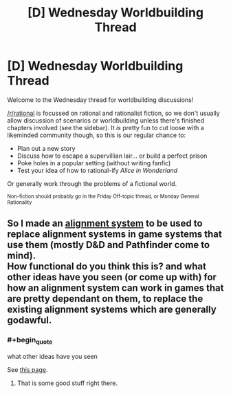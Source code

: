 #+TITLE: [D] Wednesday Worldbuilding Thread

* [D] Wednesday Worldbuilding Thread
:PROPERTIES:
:Author: AutoModerator
:Score: 5
:DateUnix: 1511967994.0
:END:
Welcome to the Wednesday thread for worldbuilding discussions!

[[/r/rational]] is focussed on rational and rationalist fiction, so we don't usually allow discussion of scenarios or worldbuilding unless there's finished chapters involved (see the sidebar). It /is/ pretty fun to cut loose with a likeminded community though, so this is our regular chance to:

- Plan out a new story
- Discuss how to escape a supervillian lair... or build a perfect prison
- Poke holes in a popular setting (without writing fanfic)
- Test your idea of how to rational-ify /Alice in Wonderland/

Or generally work through the problems of a fictional world.

^{Non-fiction should probably go in the Friday Off-topic thread, or Monday General Rationality}


** So I made an [[https://docs.google.com/document/d/193mUyuiNWJxGYWQw9GS4yX-gGMJle5WFe_1iXxWx6AY/edit?usp=sharing][alignment system]] to be used to replace alignment systems in game systems that use them (mostly D&D and Pathfinder come to mind).\\
How functional do you think this is? and what other ideas have you seen (or come up with) for how an alignment system can work in games that are pretty dependant on them, to replace the existing alignment systems which are generally godawful.
:PROPERTIES:
:Author: vakusdrake
:Score: 3
:DateUnix: 1511990936.0
:END:

*** #+begin_quote
  what other ideas have you seen
#+end_quote

See [[http://easydamus.com/alignmentreal.html][this page]].
:PROPERTIES:
:Author: ToaKraka
:Score: 3
:DateUnix: 1511992651.0
:END:

**** That is some good stuff right there.
:PROPERTIES:
:Author: Tinfoil_Haberdashery
:Score: 1
:DateUnix: 1512196495.0
:END:
